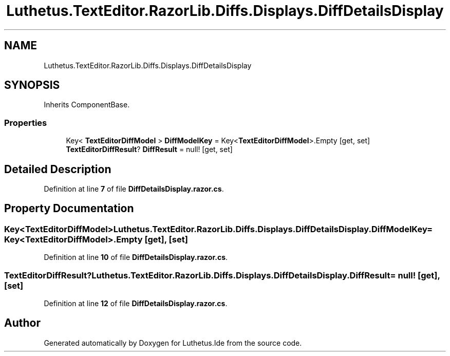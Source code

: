 .TH "Luthetus.TextEditor.RazorLib.Diffs.Displays.DiffDetailsDisplay" 3 "Version 1.0.0" "Luthetus.Ide" \" -*- nroff -*-
.ad l
.nh
.SH NAME
Luthetus.TextEditor.RazorLib.Diffs.Displays.DiffDetailsDisplay
.SH SYNOPSIS
.br
.PP
.PP
Inherits ComponentBase\&.
.SS "Properties"

.in +1c
.ti -1c
.RI "Key< \fBTextEditorDiffModel\fP > \fBDiffModelKey\fP = Key<\fBTextEditorDiffModel\fP>\&.Empty\fR [get, set]\fP"
.br
.ti -1c
.RI "\fBTextEditorDiffResult\fP? \fBDiffResult\fP = null!\fR [get, set]\fP"
.br
.in -1c
.SH "Detailed Description"
.PP 
Definition at line \fB7\fP of file \fBDiffDetailsDisplay\&.razor\&.cs\fP\&.
.SH "Property Documentation"
.PP 
.SS "Key<\fBTextEditorDiffModel\fP> Luthetus\&.TextEditor\&.RazorLib\&.Diffs\&.Displays\&.DiffDetailsDisplay\&.DiffModelKey = Key<\fBTextEditorDiffModel\fP>\&.Empty\fR [get]\fP, \fR [set]\fP"

.PP
Definition at line \fB10\fP of file \fBDiffDetailsDisplay\&.razor\&.cs\fP\&.
.SS "\fBTextEditorDiffResult\fP? Luthetus\&.TextEditor\&.RazorLib\&.Diffs\&.Displays\&.DiffDetailsDisplay\&.DiffResult = null!\fR [get]\fP, \fR [set]\fP"

.PP
Definition at line \fB12\fP of file \fBDiffDetailsDisplay\&.razor\&.cs\fP\&.

.SH "Author"
.PP 
Generated automatically by Doxygen for Luthetus\&.Ide from the source code\&.
